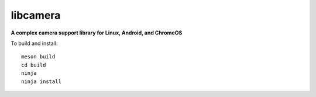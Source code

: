 ===========
 libcamera
===========

**A complex camera support library for Linux, Android, and ChromeOS**

To build and install:

::

  meson build
  cd build
  ninja
  ninja install
